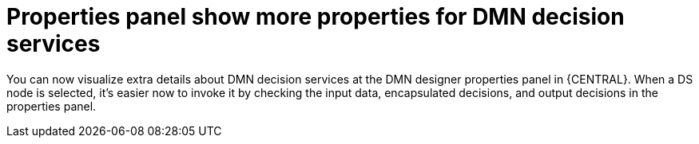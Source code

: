 [id='properties-panel-show-more-properties-for-dmn-ds-con']

= Properties panel show more properties for DMN decision services

You can now visualize extra details about DMN decision services at the DMN designer properties panel in {CENTRAL}. When a DS node is selected, it's easier now to invoke it by checking the input data, encapsulated decisions, and output decisions in the properties panel.

